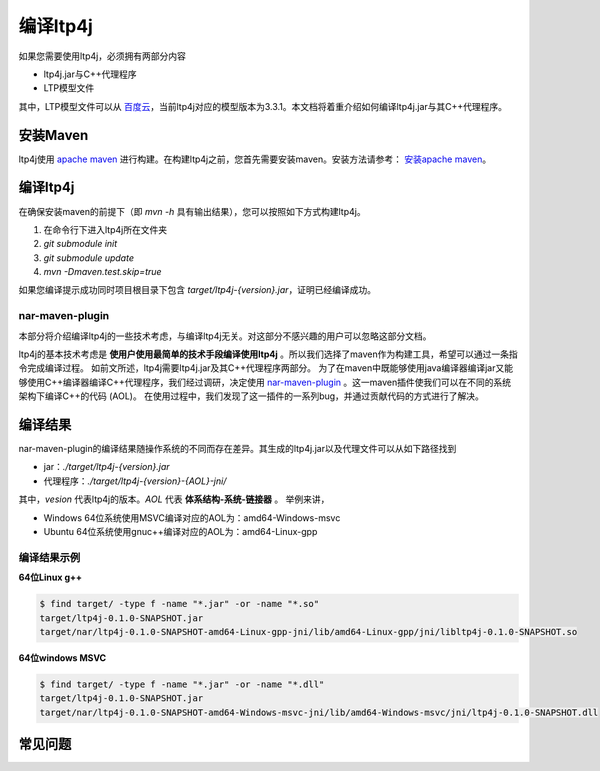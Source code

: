 .. _install-label:

编译ltp4j
=========

如果您需要使用ltp4j，必须拥有两部分内容

* ltp4j.jar与C++代理程序
* LTP模型文件

其中，LTP模型文件可以从 `百度云 <http://pan.baidu.com/share/link?shareid=1988562907&uk=2738088569>`_，当前ltp4j对应的模型版本为3.3.1。本文档将着重介绍如何编译ltp4j.jar与其C++代理程序。

安装Maven
---------

ltp4j使用 `apache maven <https://maven.apache.org/index.html>`_ 进行构建。在构建ltp4j之前，您首先需要安装maven。安装方法请参考： `安装apache maven <https://maven.apache.org/install.html>`_。

编译ltp4j
---------

在确保安装maven的前提下（即 `mvn -h` 具有输出结果），您可以按照如下方式构建ltp4j。

1. 在命令行下进入ltp4j所在文件夹
2. `git submodule init`
3. `git submodule update`
4. `mvn -Dmaven.test.skip=true`

如果您编译提示成功同时项目根目录下包含 `target/ltp4j-{version}.jar`，证明已经编译成功。

nar-maven-plugin
~~~~~~~~~~~~~~~~

本部分将介绍编译ltp4j的一些技术考虑，与编译ltp4j无关。对这部分不感兴趣的用户可以忽略这部分文档。

ltp4j的基本技术考虑是 **使用户使用最简单的技术手段编译使用ltp4j** 。所以我们选择了maven作为构建工具，希望可以通过一条指令完成编译过程。
如前文所述，ltp4j需要ltp4j.jar及其C++代理程序两部分。
为了在maven中既能够使用java编译器编译jar又能够使用C++编译器编译C++代理程序，我们经过调研，决定使用 `nar-maven-plugin <https://github.com/maven-nar/nar-maven-plugin>`_ 。这一maven插件使我们可以在不同的系统架构下编译C++的代码 (AOL)。
在使用过程中，我们发现了这一插件的一系列bug，并通过贡献代码的方式进行了解决。


编译结果
--------

nar-maven-plugin的编译结果随操作系统的不同而存在差异。其生成的ltp4j.jar以及代理文件可以从如下路径找到

* jar：`./target/ltp4j-{version}.jar`
* 代理程序：`./target/ltp4j-{version}-{AOL}-jni/`

其中，`vesion` 代表ltp4j的版本。`AOL` 代表 **体系结构-系统-链接器** 。
举例来讲，

* Windows 64位系统使用MSVC编译对应的AOL为：amd64-Windows-msvc
* Ubuntu 64位系统使用gnuc++编译对应的AOL为：amd64-Linux-gpp

编译结果示例
~~~~~~~~~~~~

**64位Linux g++**

.. code:: shell

    $ find target/ -type f -name "*.jar" -or -name "*.so"
    target/ltp4j-0.1.0-SNAPSHOT.jar
    target/nar/ltp4j-0.1.0-SNAPSHOT-amd64-Linux-gpp-jni/lib/amd64-Linux-gpp/jni/libltp4j-0.1.0-SNAPSHOT.so


**64位windows MSVC**

.. code:: shell

    $ find target/ -type f -name "*.jar" -or -name "*.dll"
    target/ltp4j-0.1.0-SNAPSHOT.jar
    target/nar/ltp4j-0.1.0-SNAPSHOT-amd64-Windows-msvc-jni/lib/amd64-Windows-msvc/jni/ltp4j-0.1.0-SNAPSHOT.dll


常见问题
--------


